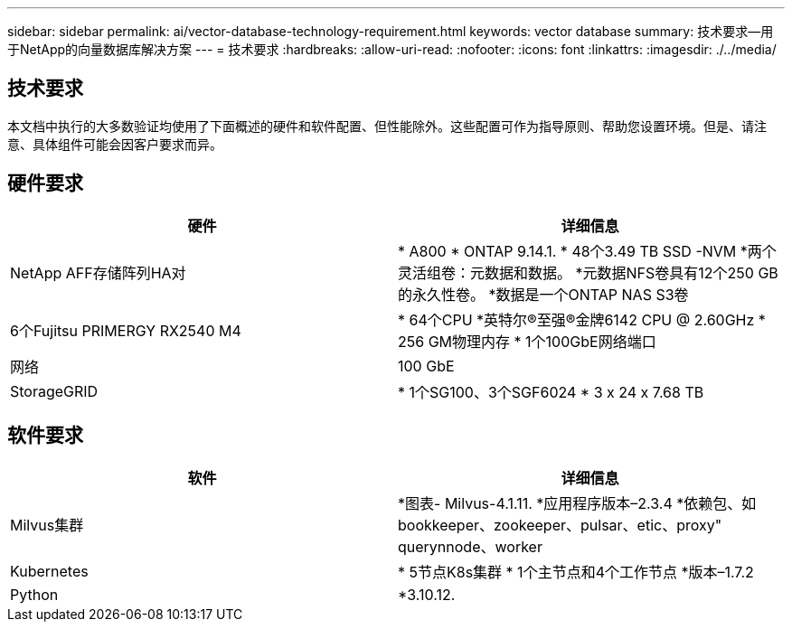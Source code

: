 ---
sidebar: sidebar 
permalink: ai/vector-database-technology-requirement.html 
keywords: vector database 
summary: 技术要求—用于NetApp的向量数据库解决方案 
---
= 技术要求
:hardbreaks:
:allow-uri-read: 
:nofooter: 
:icons: font
:linkattrs: 
:imagesdir: ./../media/




== 技术要求

本文档中执行的大多数验证均使用了下面概述的硬件和软件配置、但性能除外。这些配置可作为指导原则、帮助您设置环境。但是、请注意、具体组件可能会因客户要求而异。



== 硬件要求

|===
| 硬件 | 详细信息 


| NetApp AFF存储阵列HA对 | * A800
* ONTAP 9.14.1.
* 48个3.49 TB SSD -NVM
*两个灵活组卷：元数据和数据。
*元数据NFS卷具有12个250 GB的永久性卷。
*数据是一个ONTAP NAS S3卷 


| 6个Fujitsu PRIMERGY RX2540 M4 | * 64个CPU
*英特尔®至强®金牌6142 CPU @ 2.60GHz
* 256 GM物理内存
* 1个100GbE网络端口 


| 网络 | 100 GbE 


| StorageGRID | * 1个SG100、3个SGF6024
* 3 x 24 x 7.68 TB 
|===


== 软件要求

|===
| 软件 | 详细信息 


| Milvus集群 | *图表- Milvus-4.1.11.
*应用程序版本–2.3.4
*依赖包、如bookkeeper、zookeeper、pulsar、etic、proxy" querynnode、worker 


| Kubernetes | * 5节点K8s集群
* 1个主节点和4个工作节点
*版本–1.7.2 


| Python | *3.10.12. 
|===